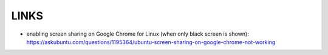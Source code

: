 LINKS
=====

* enabling screen sharing on Google Chrome for Linux (when only black
  screen is shown): `<https://askubuntu.com/questions/1195364/ubuntu-screen-sharing-on-google-chrome-not-working>`_
